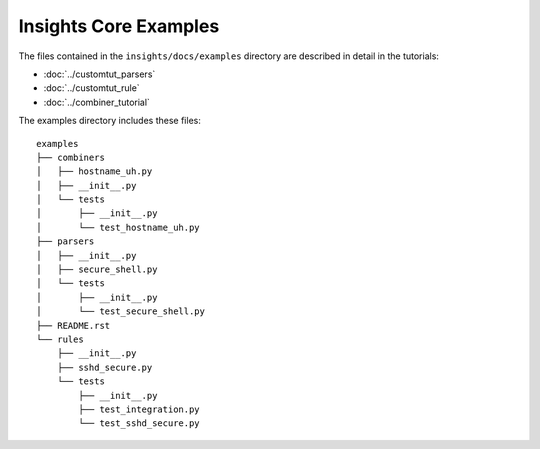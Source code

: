 ======================
Insights Core Examples
======================

The files contained in the ``insights/docs/examples`` directory are described
in detail in the tutorials:

* :doc:`../customtut_parsers`
* :doc:`../customtut_rule`
* :doc:`../combiner_tutorial`

The examples directory includes these files::
    
    examples
    ├── combiners
    │   ├── hostname_uh.py
    │   ├── __init__.py
    │   └── tests
    │       ├── __init__.py
    │       └── test_hostname_uh.py
    ├── parsers
    │   ├── __init__.py
    │   ├── secure_shell.py
    │   └── tests
    │       ├── __init__.py
    │       └── test_secure_shell.py
    ├── README.rst
    └── rules
        ├── __init__.py
        ├── sshd_secure.py
        └── tests
            ├── __init__.py
            ├── test_integration.py
            └── test_sshd_secure.py
